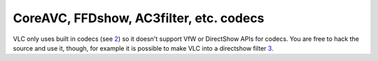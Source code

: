 CoreAVC, FFDshow, AC3filter, etc. codecs
----------------------------------------

VLC only uses built in codecs (see `2 <http://en.wikipedia.org/wiki/VLC_media_player>`__) so it doesn't support VfW or DirectShow APIs for codecs. You are free to hack the source and use it, though, for example it is possible to make VLC into a directshow filter `3 <http://www.sensoray.com/support/videoLan.htm>`__.

.. raw:: mediawiki

   {{VSG}}
